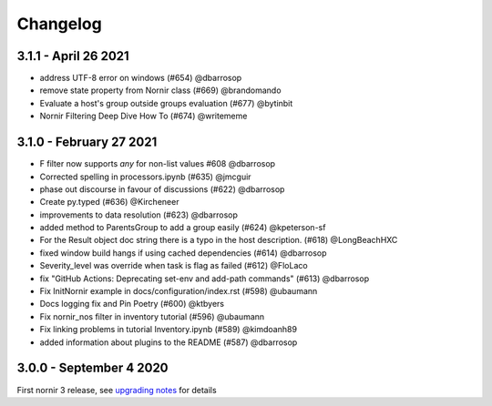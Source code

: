 Changelog
==========

3.1.1 - April 26 2021
---------------------

- address UTF-8 error on windows (#654) @dbarrosop
- remove state property from Nornir class (#669) @brandomando
- Evaluate a host's group outside groups evaluation (#677) @bytinbit
- Nornir Filtering Deep Dive How To (#674) @writememe

3.1.0 - February 27 2021
------------------------

- F filter now supports `any` for non-list values #608 @dbarrosop
- Corrected spelling in processors.ipynb (#635) @jmcguir
- phase out discourse in favour of discussions (#622) @dbarrosop
- Create py.typed (#636) @Kircheneer
- improvements to data resolution (#623) @dbarrosop
- added method to ParentsGroup to add a group easily (#624) @kpeterson-sf
- For the Result object doc string there is a typo in the host description. (#618) @LongBeachHXC
- fixed window build hangs if using cached dependencies (#614) @dbarrosop
- Severity_level was override when task is flag as failed (#612) @FloLaco
- fix "GitHub Actions: Deprecating set-env and add-path commands" (#613) @dbarrosop
- Fix InitNornir example in docs/configuration/index.rst (#598) @ubaumann
- Docs logging fix and Pin Poetry (#600) @ktbyers
- Fix nornir_nos filter in inventory tutorial (#596) @ubaumann
- Fix linking problems in tutorial Inventory.ipynb (#589) @kimdoanh89
- added information about plugins to the README (#587) @dbarrosop

3.0.0 - September 4 2020
------------------------

First nornir 3 release, see `upgrading notes <https://nornir.readthedocs.io/en/3.0.0/upgrading/2_to_3.html>`_ for details
